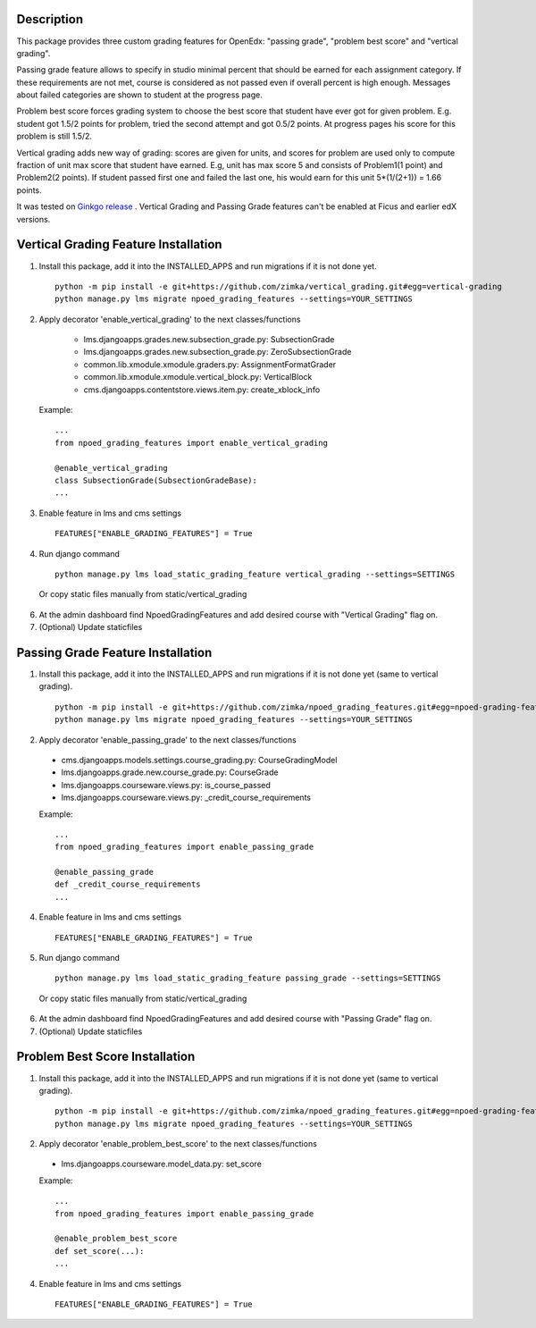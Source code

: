 Description
-----------
This package provides three custom grading features for OpenEdx: "passing grade", "problem best score" and "vertical grading".

Passing grade feature allows to specify in studio minimal percent that should be earned
for each assignment category. If these requirements are not met, course is considered as
not passed even if overall percent is high enough. Messages about failed categories are shown
to student at the progress page.

Problem best score forces grading system to choose the best score that student have ever got for given problem.
E.g. student got 1.5/2 points for problem, tried the second attempt and got 0.5/2 points. At progress pages his score
for this problem is still 1.5/2.

Vertical grading adds new way of grading: scores are given for units, and scores for problem are used
only to compute fraction of unit max score that student have earned.
E.g, unit has max score 5 and consists of Problem1(1 point) and Problem2(2 points). If student
passed first one and failed the last one, his would earn for this unit 5*(1/(2+1)) = 1.66 points.

It was tested on `Ginkgo release
<https://github.com/edx/edx-platform/tree/open-release/ginkgo.master>`_
. Vertical Grading and Passing Grade features can't be enabled at Ficus and earlier edX versions.

Vertical Grading Feature Installation
-------------------------------------

1. Install this package, add it into the INSTALLED_APPS and run migrations if it is not done yet.

   ::

     python -m pip install -e git+https://github.com/zimka/vertical_grading.git#egg=vertical-grading
     python manage.py lms migrate npoed_grading_features --settings=YOUR_SETTINGS

2. Apply decorator 'enable_vertical_grading' to the next classes/functions

    * lms.djangoapps.grades.new.subsection_grade.py: SubsectionGrade
    * lms.djangoapps.grades.new.subsection_grade.py: ZeroSubsectionGrade
    * common.lib.xmodule.xmodule.graders.py: AssignmentFormatGrader
    * common.lib.xmodule.xmodule.vertical_block.py: VerticalBlock
    * cms.djangoapps.contentstore.views.item.py: create_xblock_info


  Example:
  ::

     ...
     from npoed_grading_features import enable_vertical_grading

     @enable_vertical_grading
     class SubsectionGrade(SubsectionGradeBase):
     ...

3. Enable feature in lms and cms settings

  ::

    FEATURES["ENABLE_GRADING_FEATURES"] = True


4. Run django command

  ::

    python manage.py lms load_static_grading_feature vertical_grading --settings=SETTINGS


  Or copy static files manually from static/vertical_grading


6. At the admin dashboard find NpoedGradingFeatures and add desired course with "Vertical Grading" flag on.


7. (Optional) Update staticfiles


Passing Grade Feature Installation
-------------------------------------
1. Install this package, add it into the INSTALLED_APPS and run migrations if it is not done yet (same to vertical grading).

   ::

     python -m pip install -e git+https://github.com/zimka/npoed_grading_features.git#egg=npoed-grading-features
     python manage.py lms migrate npoed_grading_features --settings=YOUR_SETTINGS

2. Apply decorator 'enable_passing_grade' to the next classes/functions

  *  cms.djangoapps.models.settings.course_grading.py: CourseGradingModel
  *  lms.djangoapps.grade.new.course_grade.py: CourseGrade
  *  lms.djangoapps.courseware.views.py: is_course_passed
  *  lms.djangoapps.courseware.views.py: _credit_course_requirements


  Example:
  ::

     ...
     from npoed_grading_features import enable_passing_grade

     @enable_passing_grade
     def _credit_course_requirements
     ...


4. Enable feature in lms and cms settings

  ::

    FEATURES["ENABLE_GRADING_FEATURES"] = True


5. Run django command

  ::

    python manage.py lms load_static_grading_feature passing_grade --settings=SETTINGS

  Or copy static files manually from static/vertical_grading


6. At the admin dashboard find NpoedGradingFeatures and add desired course with "Passing Grade" flag on.


7. (Optional) Update staticfiles


Problem Best Score Installation
-------------------------------------
1. Install this package, add it into the INSTALLED_APPS and run migrations if it is not done yet (same to vertical grading).

   ::

     python -m pip install -e git+https://github.com/zimka/npoed_grading_features.git#egg=npoed-grading-features
     python manage.py lms migrate npoed_grading_features --settings=YOUR_SETTINGS

2. Apply decorator 'enable_problem_best_score' to the next classes/functions

  *  lms.djangoapps.courseware.model_data.py: set_score


  Example:
  ::

     ...
     from npoed_grading_features import enable_passing_grade

     @enable_problem_best_score
     def set_score(...):
     ...


4. Enable feature in lms and cms settings

  ::

    FEATURES["ENABLE_GRADING_FEATURES"] = True

